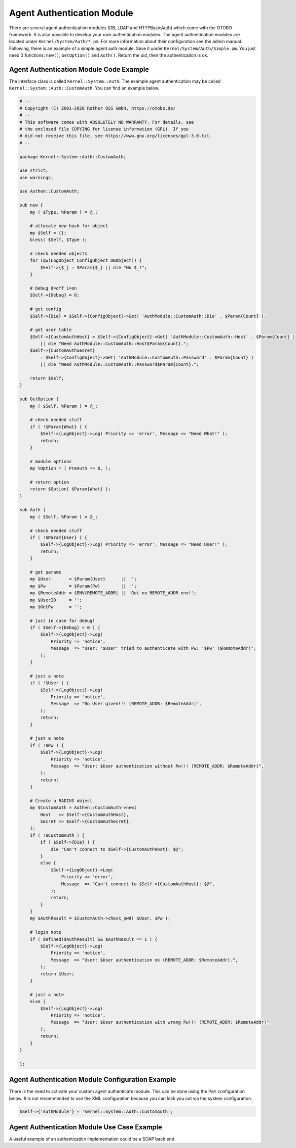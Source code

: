 Agent Authentication Module
===========================

There are several agent authentication modules (DB, LDAP and HTTPBasicAuth) which come with the OTOBO framework. It is also possible to develop your own authentication modules. The agent authentication modules are located under ``Kernel/System/Auth/*.pm``. For more information about their configuration see the admin manual. Following, there is an example of a simple agent auth module. Save it under ``Kernel/System/Auth/Simple.pm``. You just need 3 functions: ``new()``, ``GetOption()`` and ``Auth()``. Return the uid, then the authentication is ok.


Agent Authentication Module Code Example
----------------------------------------

The interface class is called ``Kernel::System::Auth``. The example agent authentication may be called ``Kernel::System::Auth::CustomAuth``. You can find an example below.

.. code-block:: Perl

   # --
   # Copyright (C) 2001-2020 Rother OSS GmbH, https://otobo.de/
   # --
   # This software comes with ABSOLUTELY NO WARRANTY. For details, see
   # the enclosed file COPYING for license information (GPL). If you
   # did not receive this file, see https://www.gnu.org/licenses/gpl-3.0.txt.
   # --

   package Kernel::System::Auth::CustomAuth;

   use strict;
   use warnings;

   use Authen::CustomAuth;

   sub new {
       my ( $Type, %Param ) = @_;

       # allocate new hash for object
       my $Self = {};
       bless( $Self, $Type );

       # check needed objects
       for (qw(LogObject ConfigObject DBObject)) {
           $Self->{$_} = $Param{$_} || die "No $_!";
       }

       # Debug 0=off 1=on
       $Self->{Debug} = 0;

       # get config
       $Self->{Die} = $Self->{ConfigObject}->Get( 'AuthModule::CustomAuth::Die' . $Param{Count} );

       # get user table
       $Self->{CustomAuthHost} = $Self->{ConfigObject}->Get( 'AuthModule::CustomAuth::Host' . $Param{Count} )
           || die "Need AuthModule::CustomAuth::Host$Param{Count}.";
       $Self->{CustomAuthSecret}
           = $Self->{ConfigObject}->Get( 'AuthModule::CustomAuth::Password' . $Param{Count} )
           || die "Need AuthModule::CustomAuth::Password$Param{Count}.";

       return $Self;
   }

   sub GetOption {
       my ( $Self, %Param ) = @_;

       # check needed stuff
       if ( !$Param{What} ) {
           $Self->{LogObject}->Log( Priority => 'error', Message => "Need What!" );
           return;
       }

       # module options
       my %Option = ( PreAuth => 0, );

       # return option
       return $Option{ $Param{What} };
   }

   sub Auth {
       my ( $Self, %Param ) = @_;

       # check needed stuff
       if ( !$Param{User} ) {
           $Self->{LogObject}->Log( Priority => 'error', Message => "Need User!" );
           return;
       }

       # get params
       my $User       = $Param{User}      || '';
       my $Pw         = $Param{Pw}        || '';
       my $RemoteAddr = $ENV{REMOTE_ADDR} || 'Got no REMOTE_ADDR env!';
       my $UserID     = '';
       my $GetPw      = '';

       # just in case for debug!
       if ( $Self->{Debug} > 0 ) {
           $Self->{LogObject}->Log(
               Priority => 'notice',
               Message  => "User: '$User' tried to authenticate with Pw: '$Pw' ($RemoteAddr)",
           );
       }

       # just a note
       if ( !$User ) {
           $Self->{LogObject}->Log(
               Priority => 'notice',
               Message  => "No User given!!! (REMOTE_ADDR: $RemoteAddr)",
           );
           return;
       }

       # just a note
       if ( !$Pw ) {
           $Self->{LogObject}->Log(
               Priority => 'notice',
               Message  => "User: $User authentication without Pw!!! (REMOTE_ADDR: $RemoteAddr)",
           );
           return;
       }

       # Create a RADIUS object
       my $CustomAuth = Authen::CustomAuth->new(
           Host   => $Self->{CustomAuthHost},
           Secret => $Self->{CustomAuthecret},
       );
       if ( !$CustomAuth ) {
           if ( $Self->{Die} ) {
               die "Can't connect to $Self->{CustomAuthHost}: $@";
           }
           else {
               $Self->{LogObject}->Log(
                   Priority => 'error',
                   Message  => "Can't connect to $Self->{CustomAuthHost}: $@",
               );
               return;
           }
       }
       my $AuthResult = $CustomAuth->check_pwd( $User, $Pw );

       # login note
       if ( defined($AuthResult) && $AuthResult == 1 ) {
           $Self->{LogObject}->Log(
               Priority => 'notice',
               Message  => "User: $User authentication ok (REMOTE_ADDR: $RemoteAddr).",
           );
           return $User;
       }

       # just a note
       else {
           $Self->{LogObject}->Log(
               Priority => 'notice',
               Message  => "User: $User authentication with wrong Pw!!! (REMOTE_ADDR: $RemoteAddr)"
           );
           return;
       }
   }

   1;


Agent Authentication Module Configuration Example
-------------------------------------------------

There is the need to activate your custom agent authenticate module. This can be done using the Perl configuration below. It is not recommended to use the XML configuration because you can lock you out via the system configuration.

.. code-block:: Perl

   $Self->{'AuthModule'} = 'Kernel::System::Auth::CustomAuth';


Agent Authentication Module Use Case Example
--------------------------------------------

A useful example of an authentication implementation could be a SOAP back end.
